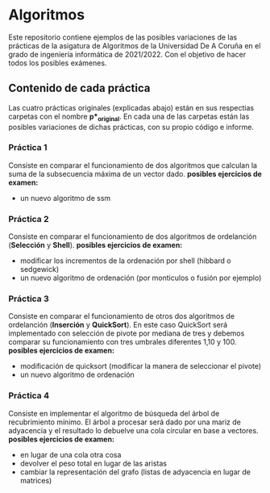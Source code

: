 * Algoritmos
Este repositorio contiene ejemplos de las posibles variaciones de las prácticas de la asigatura de Algoritmos de la Universidad De A Coruña en el grado de ingeniería informática de 2021/2022. Con el objetivo de hacer todos los posibles exámenes.

** Contenido de cada práctica
Las cuatro prácticas originales (explicadas abajo) están en sus respectias carpetas con el nombre *p*_original*.
En cada una de las carpetas están las posibles variaciones de dichas prácticas, con su propio código e informe.

*** Práctica 1
Consiste en comparar el funcionamiento de dos algoritmos que calculan la suma de la subsecuencia máxima de un vector dado. 
*posibles ejercicios de examen:*
- un nuevo algoritmo de ssm

*** Práctica 2
Consiste en comparar el funcionamiento de dos algoritmos de ordelanción (*Selección* y *Shell*). 
*posibles ejercicios de examen:*
- modificar los incrementos de la ordenación por shell (hibbard o sedgewick)
- un nuevo algoritmo de ordenación (por monticulos o fusión por ejemplo)

*** Práctica 3
Consiste en comparar el funcionamiento de otros dos algoritmos de ordelanción (*Inserción* y *QuickSort*). 
En este caso QuickSort será implementado con selección de pivote por mediana de tres y debemos comparar su funcionamiento con tres umbrales diferentes 1,10 y 100.
*posibles ejercicios de examen:*
- modificación de quicksort (modificar la manera de seleccionar el pivote)
- un nuevo algoritmo de ordenación 

*** Práctica 4
Consiste en implementar el algoritmo de búsqueda del árbol de recubrimiento mínimo. 
El árbol a procesar será dado por una mariz de adyacencia y el resultado lo debuelve una cola circular en base a vectores.
*posibles ejercicios de examen:*
- en lugar de una cola otra cosa
- devolver el peso total en lugar de las aristas
- cambiar la representación del grafo (listas de adyacencia en lugar de matrices)
